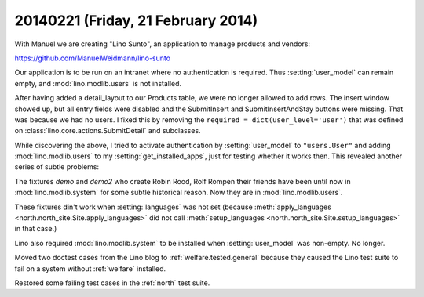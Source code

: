 ===================================
20140221 (Friday, 21 February 2014)
===================================

With Manuel we are creating "Lino Sunto", an application to manage
products and vendors:

https://github.com/ManuelWeidmann/lino-sunto

Our application is to be run on an intranet where no authentication is
required. Thus :setting:`user_model` can remain empty, and 
:mod:`lino.modlib.users` is not installed.

After having added a detail_layout to our Products table, 
we were no longer allowed to add rows.
The insert window showed up, but all entry fields were disabled 
and the SubmitInsert and SubmitInsertAndStay buttons were missing.
That was because we had no users.
I fixed this by removing the 
``required = dict(user_level='user')``
that was defined on 
:class:`lino.core.actions.SubmitDetail`
and subclasses.

While discovering the above, I tried to activate authentication 
by :setting:`user_model` to ``"users.User"``
and adding :mod:`lino.modlib.users` to my :setting:`get_installed_apps`,
just for testing whether it works then. 
This revealed another series of subtle problems:

The fixtures 
`demo` and `demo2` 
who create Robin Rood, Rolf Rompen their friends 
have been until now in 
:mod:`lino.modlib.system`
for some subtle historical reason.
Now they are in :mod:`lino.modlib.users`.

These fixtures din't work when :setting:`languages` was not set
(because 
:meth:`apply_languages <north.north_site.Site.apply_languages>`
did not call 
:meth:`setup_languages <north.north_site.Site.setup_languages>`
in that case.) 

Lino also required :mod:`lino.modlib.system` to be installed when
:setting:`user_model` was non-empty.  No longer.

Moved two doctest cases from the Lino blog to
:ref:`welfare.tested.general` because they caused the Lino test suite
to fail on a system without :ref:`welfare` installed.

Restored some failing test cases in the :ref:`north` test suite.
